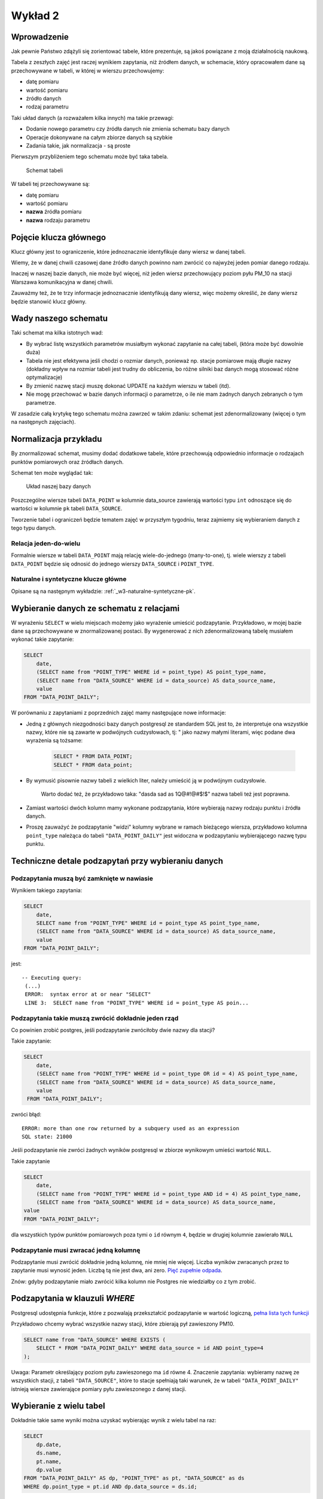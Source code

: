 Wykład 2
========

Wprowadzenie
------------

Jak pewnie Państwo zdążyli się zorientować tabele, które prezentuje, są
jakoś powiązane z moją działalnością naukową.

Tabela z zeszłych zajęć jest raczej wynikiem zapytania, niż
źródłem danych, w schemacie, który opracowałem dane są przechowywane w
tabeli, w której w wierszu przechowujemy:

* datę pomiaru
* wartość pomiaru
* źródło danych
* rodzaj parametru

Taki układ danych (a rozważałem kilka innych) ma takie przewagi:

* Dodanie nowego parametru czy źródła danych nie zmienia schematu
  bazy danych
* Operacje dokonywane na całym zbiorze danych są szybkie
* Zadania takie, jak normalizacja - są proste

Pierwszym przybliżeniem tego schematu
może być taka tabela.

.. figure:: /wyklad2/data/data-point-initial.*

    Schemat tabeli

W tabeli tej przechowywane są:

* datę pomiaru
* wartość pomiaru
* **nazwa** źródła pomiaru
* **nazwa** rodzaju parametru


.. _w2-pk:

Pojęcie klucza głównego
-----------------------

Klucz główny jest to ograniczenie, które jednoznacznie identyfikuje
dany wiersz w danej tabeli.

Wiemy, że w danej chwili czasowej dane źródło danych powinno nam zwrócić
co najwyżej jeden pomiar danego rodzaju.

Inaczej w naszej bazie danych, nie może być więcej, niż jeden wiersz
przechowujący poziom pyłu PM_10 na stacji Warszawa
komunikacyjna w danej chwili.

Zauważmy też, że te trzy informacje jednoznacznie identyfikują dany
wiersz, więc możemy określić, że dany wiersz będzie stanowić klucz główny.

Wady naszego schematu
---------------------

Taki schemat ma kilka istotnych wad:

* By wybrać listę wszystkich parametrów musiałbym wykonać zapytanie
  na całej tabeli, (która może być dowolnie duża)
* Tabela nie jest efektywna jeśli chodzi o rozmiar danych, ponieważ
  np. stacje pomiarowe mają długie nazwy (dokładny wpływ na rozmiar
  tabeli jest trudny do obliczenia, bo różne silniki baz danych
  mogą stosować różne optymalizacje)
* By zmienić nazwę stacji muszę dokonać UPDATE na każdym
  wierszu w tabeli (itd).
* Nie mogę przechować w bazie danych informacji o parametrze, o ile
  nie mam żadnych danych zebranych o tym parametrze.


W zasadzie całą krytykę tego schematu można zawrzeć w takim zdaniu:
schemat jest zdenormalizowany (więcej o tym na następnych zajęciach).

Normalizacja przykładu
----------------------

By znormalizować schemat, musimy dodać dodatkowe tabele, które przechowują
odpowiednio informacje o rodzajach punktów pomiarowych oraz
źródłach danych.


Schemat ten może wyglądać tak:

.. figure:: /wyklad2/data/data-point-final.*

    Układ naszej bazy danych


Poszczególne wiersze tabeli ``DATA_POINT`` w kolumnie
data_source zawierają wartości typu ``int``
odnoszące się do wartości w kolumnie ``pk`` tabeli
``DATA_SOURCE``.

Tworzenie tabel i ograniczeń będzie tematem zajęć w przyszłym tygodniu,
teraz zajmiemy się wybieraniem danych z tego typu danych.

Relacja jeden-do-wielu
^^^^^^^^^^^^^^^^^^^^^^

Formalnie wiersze w tabeli ``DATA_POINT`` mają relację
wiele-do-jednego (many-to-one), tj.
wiele wierszy z tabeli ``DATA_POINT`` będzie się odnosić
do jednego wierszy ``DATA_SOURCE`` i ``POINT_TYPE``.

Naturalne i syntetyczne klucze główne
^^^^^^^^^^^^^^^^^^^^^^^^^^^^^^^^^^^^^

Opisane są na następnym wykładzie: :ref:`_w3-naturalne-syntetyczne-pk`.

Wybieranie danych ze schematu z relacjami
-----------------------------------------

W wyrażeniu ``SELECT`` w wielu miejscach możemy jako wyrażenie
umieścić podzapytanie. Przykładowo, w mojej bazie dane są przechowywane
w znormalizowanej postaci. By wygenerować z nich
zdenormalizowaną tabelę musiałem wykonać takie zapytanie:

.. code-block:: sql

    SELECT
        date,
        (SELECT name from "POINT_TYPE" WHERE id = point_type) AS point_type_name,
        (SELECT name from "DATA_SOURCE" WHERE id = data_source) AS data_source_name,
        value
    FROM "DATA_POINT_DAILY";

W porównaniu z zapytaniami z poprzednich zajęć mamy następujące nowe
informacje:

* Jedną z głównych niezgodności bazy danych postgresql ze
  standardem SQL jest to, że interpretuje ona wszystkie nazwy, które nie
  są zawarte w podwójnych cudzysłowach, tj: " jako nazwy
  małymi literami, więc podane dwa wyrażenia są tożsame:

    .. code-block:: sql

        SELECT * FROM DATA_POINT;
        SELECT * FROM data_point;


* By wymusić pisownie nazwy tabeli z wielkich liter, należy umieścić ją
  w podwójnym cudzysłowie.

   Warto dodać też, że przykładowo taka: "dasda sad as 1Q@#!@#$!$"
   nazwa tabeli też jest poprawna.
* Zamiast wartości dwóch kolumn mamy wykonane podzapytania, które
  wybierają nazwy rodzaju punktu i źródła danych.
* Proszę zauważyć że podzapytanie "widzi" kolumny wybrane
  w ramach bieżącego wiersza, przykładowo kolumna ``point_type``
  należąca do tabeli ``"DATA_POINT_DAILY"`` jest widoczna
  w podzapytaniu wybierającego nazwę typu punktu.

Techniczne detale podzapytań przy wybieraniu danych
----------------------------------------------------


Podzapytania muszą być zamknięte w nawiasie
^^^^^^^^^^^^^^^^^^^^^^^^^^^^^^^^^^^^^^^^^^^

Wynikiem takiego zapytania:

.. code-block:: sql

    SELECT
        date,
        SELECT name from "POINT_TYPE" WHERE id = point_type AS point_type_name,
        (SELECT name from "DATA_SOURCE" WHERE id = data_source) AS data_source_name,
        value
    FROM "DATA_POINT_DAILY";


jest::


   -- Executing query:
    (...)
    ERROR:  syntax error at or near "SELECT"
    LINE 3:  SELECT name from "POINT_TYPE" WHERE id = point_type AS poin...


Podzapytania takie muszą zwrócić dokładnie jeden rząd
^^^^^^^^^^^^^^^^^^^^^^^^^^^^^^^^^^^^^^^^^^^^^^^^^^^^^^

Co powinien zrobić postgres, jeśli podzapytanie zwróciłoby dwie
nazwy dla stacji?

Takie zapytanie:

.. code-block:: sql

    SELECT
        date,
        (SELECT name from "POINT_TYPE" WHERE id = point_type OR id = 4) AS point_type_name,
        (SELECT name from "DATA_SOURCE" WHERE id = data_source) AS data_source_name,
        value
     FROM "DATA_POINT_DAILY";


zwróci błąd::

    ERROR: more than one row returned by a subquery used as an expression
    SQL state: 21000



Jeśli podzapytanie nie zwróci żadnych wyników postgresql w zbiorze wynikowym umieści wartość ``NULL``.

Takie zapytanie

.. code-block:: sql

    SELECT
        date,
        (SELECT name from "POINT_TYPE" WHERE id = point_type AND id = 4) AS point_type_name,
        (SELECT name from "DATA_SOURCE" WHERE id = data_source) AS data_source_name,
    value
    FROM "DATA_POINT_DAILY";

dla wszystkich typów punktów pomiarowych poza tymi o ``id`` równym ``4``,
będzie w drugiej kolumnie zawierało ``NULL``

Podzapytanie musi zwracać jedną kolumnę
^^^^^^^^^^^^^^^^^^^^^^^^^^^^^^^^^^^^^^^

Podzapytanie musi zwrócić dokładnie jedną kolumnę, nie mniej nie więcej.
Liczba wyników zwracanych przez to zapytanie musi wynosić jeden.
Liczbą tą nie jest dwa, ani zero. `Pięć zupełnie odpada
<http://en.wikipedia.org/w/index.php?title=Rabbit_of_Caerbannog&oldid=574553650#Holy_Hand_Grenade_of_Antioch>`_.

Znów: gdyby podzapytanie miało zwrócić kilka kolumn nie Postgres
nie wiedziałby co z tym zrobić.

Podzapytania w klauzuli `WHERE`
--------------------------------

Postgresql udostępnia funkcje, które z pozwalają przekształcić podzapytanie
w wartość logiczną, `pełna lista tych funkcji
<http://www.postgresql.org/docs/9.2/static/functions-subquery.html>`_

Przykładowo chcemy wybrać wszystkie nazwy stacji, które zbierają pył
zawieszony PM10.

.. code-block:: sql

    SELECT name from "DATA_SOURCE" WHERE EXISTS (
        SELECT * FROM "DATA_POINT_DAILY" WHERE data_source = id AND point_type=4
    );

Uwaga: Parametr określający poziom pyłu zawieszonego
ma ``id`` równe 4.
Znaczenie zapytania: wybieramy nazwę ze wszystkich stacji,
z tabeli ``"DATA_SOURCE"``, które to stacje spełniają taki warunek,
że w tabeli ``"DATA_POINT_DAILY"`` istnieją wiersze zawierające
pomiary pyłu zawieszonego z danej stacji.


Wybieranie z wielu tabel
------------------------

Dokładnie takie same wyniki można uzyskać wybierając wynik z wielu
tabel na raz:

.. code-block:: sql

    SELECT
        dp.date,
        ds.name,
        pt.name,
        dp.value
    FROM "DATA_POINT_DAILY" AS dp, "POINT_TYPE" as pt, "DATA_SOURCE" as ds
    WHERE dp.point_type = pt.id AND dp.data_source = ds.id;

Nowe cechy w tym zapytaniu:

* Wiele tabel podanych w klauzuli ``FROM``, poszczególne
  tabele oddzielane są od siebie przecinkiem
* Klauzula ``AS`` przy nazwie tabeli powoduje, że możemy
  odnosić się do kolumn z tej tabeli za pomocą identyfikatora podanego
  po ``AS``.  Przykładowo w naszym zapytaniu ``ds.name`` oznacza
  kolumnę ``name`` z tabeli ``"DATA_SOURCE"``, a
  ``pt.name`` oznacza kolumnę ``name`` z tabeli
  ``"POINT TYPE"``.
  Operator JOIN

Operator ``JOIN``
-----------------

Takie same wyniki możemy osiągnąć za pomocą operatora JOIN.

.. code-block:: sql

    SELECT
        dp.date,
        ds.name,
        pt.name,
        dp.value
    FROM "DATA_POINT_DAILY" AS dp
    INNER JOIN "DATA_SOURCE" ds ON (ds.id = dp.data_source)
    INNER JOIN "POINT_TYPE" pt ON (pt.id = dp.point_type)

Nowe cechy w tym zapytaniu:


* Pojawia się operator ``INNER JOIN``, w podanym przykładzie
  ma on składnię:
  ``INNER JOIN TABLE [AS foo] ON boolean_expression``,
  gdzie ``boolean_expression`` to wyrażenie logiczne.


Oprócz ``ON`` możliwe są takie warianty::

    INNER JOIN TABLE USING (id)
    INNER JOIN TABLE NATURAL


Dokładne znaczenia są opisane w `podręczniku postgreSQL
<http://www.postgresql.org/docs/9.3/static/queries-table-expressions.html>`_.
Proszę się z nimi zapoznać!

Wybieranie wielu wierszy z jednej tabeli
----------------------------------------

Powiedzmy, że chcemy zbadać korelację prędkości wiatru z pochodną
poziomu pyłu zawieszonego ``PM10``.
W tym celu musimy opracować zapytanie zawierające prędkość wiatru i dobowy
przyrost pyłu zawieszonego PM10.
Jak to zrobić? Otóż nikt nie zabronił nam zrobić ``INNER JOIN`` tabeli
z samą sobą.

.. code-block:: sql

    SELECT corr(pm_jutro.value - pm.value, ws.value) FROM "DATA_POINT_DAILY" ws
        INNER JOIN  "DATA_POINT_DAILY" AS pm ON pm.date = ws.date AND ws.data_source = pm.data_source AND pm.point_type = 4
        INNER JOIN  "DATA_POINT_DAILY" AS pm_jutro ON pm_jutro.date = ws.date + 1 AND ws.data_source = pm_jutro.data_source AND pm_jutro.point_type = 4
    WHERE ws.point_type = (SELECT id FROM "POINT_TYPE" WHERE lower(name) = 'wind_speed') --

Cechy zapytania:


* Warunek ``WHERE`` zapewnia nam, że dane z tabeli głównej należą
  zawierają prędkość wiatru.
* Warunki ``INNER JOIN`` w obu przypadkach zapewniają nam,
  że wybieramy pył zawieszony rejestrowany na tej samej stacji, na której
  wybieramy prędkość wiatru.
* Dodatkowo dla ``pm_jutro`` wymagamy, by wiersz pochodził z
  następnego dnia.
* Funkcja ``corr`` wyznacza korelację.


Podzapytanie czy JOIN
---------------------

Z punktu widzenia wydajności nie ma znaczenia, której konstrukcji:
subselect, wybór z wielu tabel czy ``JOIN`` skorzystamy.

Subselecty mają zdecydowanie mniejsze możliwości, tj. wszystkie zestawy
danych, które można opisać za pomocą subselectów da się przepisać na
``JOIN``y, ale nie wszystkie ``JOINY`` można przepisać na subselecty.

Wybór konkretnego wyrażenia jest zatem kwestią czytelności kodu.


Relacja wiele-do-wielu
----------------------

Relacja wiele do wielu to relacja, w której wiele wierszy tabeli A jest
powiązanych każdy z wieloma różnymi wierszami tabeli B.

Przykładowo tabela student zawiera studentów, którzy mają zainteresowania,
oczywiście wielu studentów może mieć takie same zainteresowania.

Na poziomie bazy danych relacja taka wymaga utworzenia tabeli
pośredniczącej:

.. figure:: /wyklad2/data/mant-to-many.*

    Schemat

Przykładowo: jeśli w tabeli student są studenci o ``id`` 1, 2 i 3, oraz
zainteresowania o id 100, 101 oraz 102. To wiersz w tabeli
``STUDENT_ZAINTERESOWANIE`` o wartości kolumny ``student_id`` równej 2
oraz ``zainteresowanie_id`` równej 102 oznacza, że student o id 2 ma zainteresowanie
numer 102. Kolejne zainteresowania dla studenta 2 są reprezentowane
przez kolejne wiersze z tej tabeli.


``LEFT``, ``RIGHT``, ``INNER``, ``CROSS JOIN``
----------------------------------------------

By wybrać każdego studenta i jego zainteresowania należałoby napisać:

.. code-block:: sql

    SELECT student_id, zainteresowanie_id FROM STUDENT as stud
    JOIN STUDENT_ZAINTERESOWANIE ON student_id = stud.pk


Takie zapytanie wybierze nam studentów i ich zainteresowania, jednak
jeśli jakiś student nie ma zainteresowań, będzie nieobecny w wyniku tego zapytania.

By stworzyć zapytanie, które zwróci również tych studentów, którzy nie mają
zainteresowań należy użyć:

.. code-block:: sql

    SELECT stud.pl, zainteresowanie_id FROM STUDENT as stud
    LEFT JOIN STUDENT_ZAINTERESOWANIE ON student_id = stud.pk


Dodanie słowa ``LEFT`` do ``JOIN`` spowoduje, że
po wykonaniu samego JOINA silnik bazy danych do wyniku zapytania
doda wszystkie wiersze obecne w tabeli student, które nie zostały wybrane,
oraz dla tych wierszy przypisze kolumnom z tabeli ``STUDENT_ZAINTERESOWANIE``
wartość ``NULL``.

Gdybyśmy chcieli wybrać tylko studentów mających zainteresowanie i
zainteresowania nie wybrane przez studentów należałoby napisać: ``RIGHT JOIN``.

Gdybyśmy chcieli wybrać zarówno studentów bez zainteresowań, jak i zainteresowania bez studentów
musielibyśmy dodać ``CROSS JOIN``

INNER JOIN jest synonimem dla JOIN, oraz
OUTER LEFT JOIN jest synonimem dla LEFT JOIN itp.

Więcej o outer joinach `w podręczniku postgresql <http://www.postgresql.org/docs/9.2/static/tutorial-join.html>`_

Klauzula `DISTINCT`
-------------------

Klauzula distinct pozwala wybrać tylko unikalne zestawy danych,
przykładowo takie zapytanie wybiera wszystkie zestawy parametrów
dla każdej stacji:

.. code-block:: sql

    SELECT DISTINCT data_source, point_type FROM "DATA_POINT_DAILY" ORDER BY data_source, point_type;


Dla zainteresowanych: w PostgreSQL dostępna jest klauzula
`DISTINCT ON`, która pozwala wybrać wiersze unikalne
względem pewnego podzbioru wszystkich kolumn, `więcej w dokumentacji:
<http://www.postgresql.org/docs/9.0/static/sql-select.html#SQL-DISTINCT>`_

SELECT FROM SUBQUERY
--------------------

Wynik zapytania jest tabelą, prawda?

Zatem może da się na wyniku zapytania wykonać inne zapytanie.

Da się!

Powiedzmy, że chcemy rozwiązać bardziej rozbudowaną wersję zadania 12 z
poprzednich zajęć, tj: chcemy wybrać
ilość miesięcy, w których średni poziom był powyżej pewnej wartości,
dla każdej stacji pomiarowej.

Najpierw stwórzmy zapytanie zwracające po prostu średnie miesięczne
poziomy pyłu zawieszonego PM_10 i ograniczmy zapytanie
dla miesięcy z poziomem powyżej 50 migrogramów na m^3.

.. code-block:: sql

    SELECT date_trunc('month', date), data_source, AVG(value) FROM "DATA_POINT_DAILY"
        WHERE point_type = 4 AND value is not NULL
        GROUP BY data_source, date_trunc('month', date)
        HAVING AVG(value)> 50
        ORDER BY date_trunc('month', date)


Teraz potraktujmy to jako tabelę wejściową do innego zapytania:

.. code-block:: sql

    SELECT data_source, COUNT(*) FROM poprzednie zapytanie
    GROUP BY data_source
    ORDER BY data_source


Tylko czym jest "poprzednie zapytanie"? Otóż jest po prostu
treścią zapytania.


.. code-block:: sql

    SELECT data_source, COUNT(*)
    FROM (
        SELECT date_trunc('month', date), data_source, AVG(value) FROM "DATA_POINT_DAILY"
        WHERE point_type = 4 AND value is not NULL
        GROUP BY data_source, date_trunc('month', date)
        HAVING AVG(value)> 50
        ORDER BY date_trunc('month', date)
    ) as baz
    GROUP BY data_source
    ORDER BY data_source


Proszę zauważyć, że podzapytanie jest zamknięte w nawiasach, oraz nadano
mu alias za pomocą klauzuli as. Zarówno nawiasy jaki i
nadanie aliasu jest wymagane!


Window Functions --- nieobowiązkowe
-----------------------------------

Zasadniczo SQL zakłada, że poszczególne wiersze w zapytaniu są od siebie
niezależne.

Window Functions pozwalają na wykorzystanie w zapytaniu wielu wierszy
jakoś powiązanych z bieżąco przetwarzanym wierszem.

Przykładowo chcemy wybrać to, na ile wartość w danym wierszu różni się
od średniej dla danej stacji i danego parametru:


.. code-block:: sql

    SELECT value - AVG(value) OVER (PARTITION BY(data_source, point_type)), data_source, point_type
    FROM "DATA_POINT_DAILY"
    WHERE value is not NULL
    ORDER BY data_source, point_type


Po pierwsze widzimy funkcję agregującą, a w zapytaniu nie ma klauzuli
GROUP BY.

Po funkcji AVG pojawia się nowe słowo kluczowe OVER,
które mówi po jakim zbiorze wartości jest wyznaczana średnia,
następnie za pomocą PARTITION BY podajemy, że średnia wyznaczana
jest z wierszy o takiej samej wartości kolumny data_source,
oraz point_type.

Jako bonus window functions pozwalają np. wybrać numer wiersza, np:

.. code-block:: sql

    SELECT data_source, COUNT(*) as count, row_number() OVER (ORDER BY COUNT(*) DESC)
    FROM (
        SELECT date_trunc('month', date), data_source, AVG(value) FROM "DATA_POINT_DAILY"
        WHERE point_type = 4 AND value is not NULL
        GROUP BY data_source, date_trunc('month', date)
        HAVING AVG(value)> 50
        ORDER BY date_trunc('month', date)
    ) as baz
    GROUP BY data_source
    ORDER BY data_source


